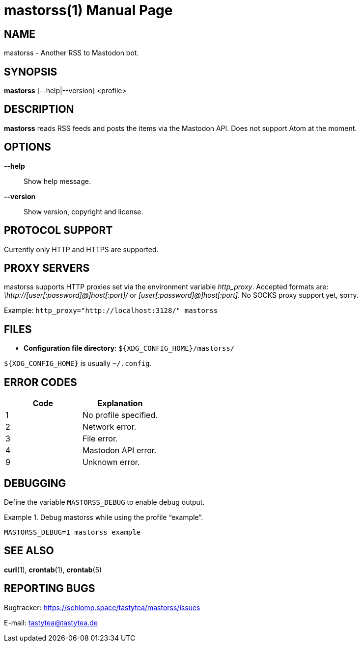 = mastorss(1)
:doctype:       manpage
:Author:        tastytea
:Email:         tastytea@tastytea.de
:Date:          2019-12-25
:Revision:      0.0.0
:man source:    mastorss
:man manual:    General Commands Manual

== NAME

mastorss - Another RSS to Mastodon bot.

== SYNOPSIS

*mastorss* [--help|--version] <profile>

== DESCRIPTION

*mastorss* reads RSS feeds and posts the items via the Mastodon API. Does not
support Atom at the moment.

== OPTIONS

*--help*::
Show help message.

*--version*::
Show version, copyright and license.

// == EXAMPLES

== PROTOCOL SUPPORT

Currently only HTTP and HTTPS are supported.

// == PROXY SERVERS

// Since mastorss is built on libcurl, it respects the same proxy environment
// variables. See *curl*(1), section _ENVIRONMENT_.

// .Tunnel connections through tor.
// ================================================================================
// [source,shell]
// --------------------------------------------------------------------------------
// ALL_PROXY="socks4a://[::1]:9050" mastorss example
// --------------------------------------------------------------------------------
// ================================================================================

== PROXY SERVERS

mastorss supports HTTP proxies set via the environment variable
_http_proxy_. Accepted formats are: _\http://[user[:password]@]host[:port]/_ or
_[user[:password]@]host[:port]_. No SOCKS proxy support yet, sorry.

Example: `http_proxy="http://localhost:3128/" mastorss`

== FILES

* *Configuration file directory*: `${XDG_CONFIG_HOME}/mastorss/`

`${XDG_CONFIG_HOME}` is usually `~/.config`.

== ERROR CODES

[cols=">,<"]
|===========================================================
| Code | Explanation

|    1 | No profile specified.
|    2 | Network error.
|    3 | File error.
|    4 | Mastodon API error.
|    9 | Unknown error.
|===========================================================

== DEBUGGING

Define the variable `MASTORSS_DEBUG` to enable debug output.

.Debug mastorss while using the profile “example”.
================================================================================
[source,shell]
--------------------------------------------------------------------------------
MASTORSS_DEBUG=1 mastorss example
--------------------------------------------------------------------------------
================================================================================

== SEE ALSO

*curl*(1), *crontab*(1), *crontab*(5)

== REPORTING BUGS

Bugtracker: https://schlomp.space/tastytea/mastorss/issues

E-mail: tastytea@tastytea.de
